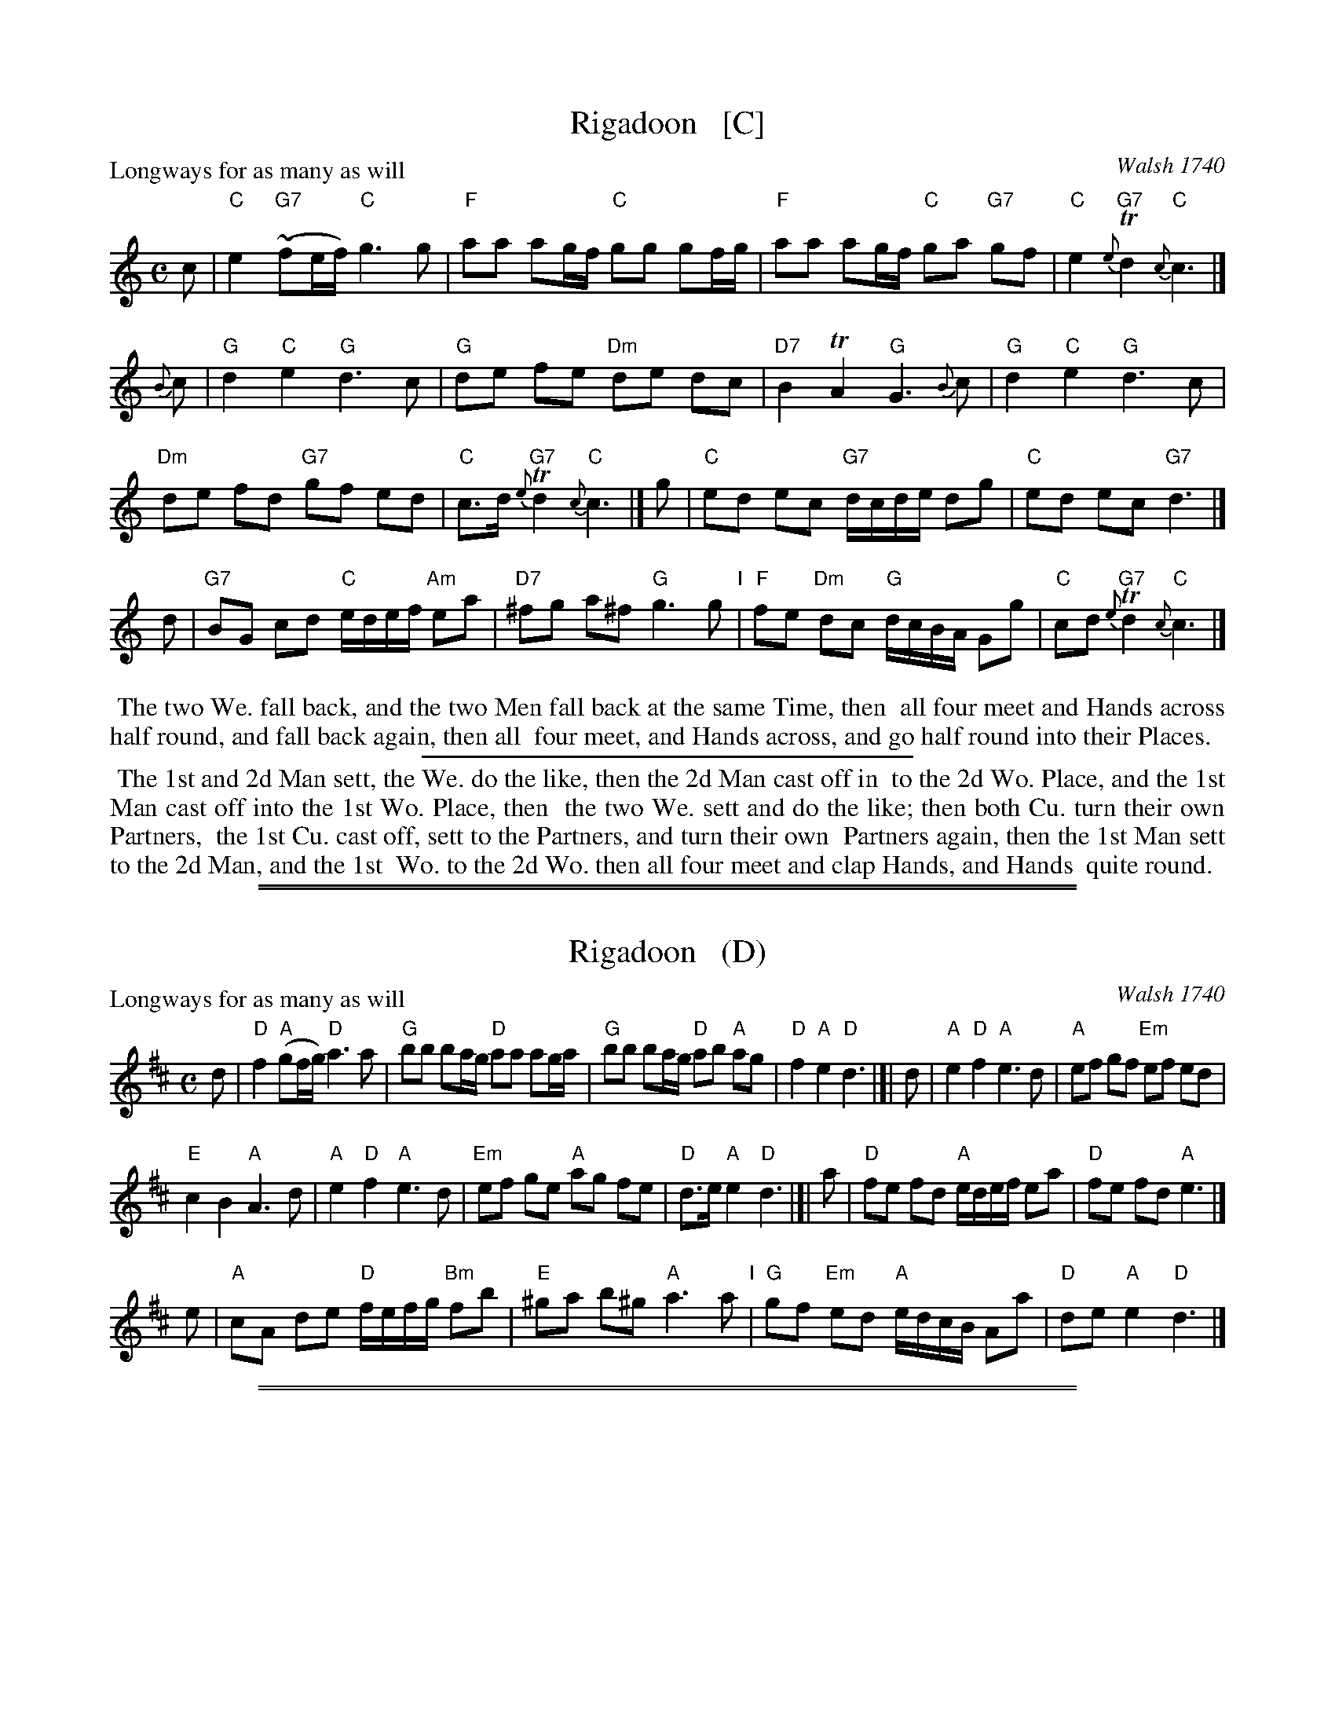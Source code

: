 
X: 1
T: Rigadoon   [C]
O: Walsh 1740
P: Longways for as many as will
%R: reel
B: "The Compleat Country Dancing-Master" printed by John Walsh, London ca. 1740
S: 6: CCDM1 http://imslp.org/wiki/The_Compleat_Country_Dancing-Master_(Various) V.1 p.108 #156 (216)
Z: 2013 John Chambers <jc:trillian.mit.edu>
M: C
L: 1/8
K: C
% - - - - - - - - - - - - - - - - - - - - - - - - -
c |\
"C"e2 "G7"(~fe/f/) "C"g3 g | "F"aa ag/f/ "C"gg gf/g/ |\
"F"aa ag/f/ "C"ga "G7"gf | "C"e2 "G7"{e}Td2 "C"{c}c3 |]
{B}c |\
"G"d2 "C"e2 "G"d3 c | "G"de fe "Dm"de dc |\
"D7"B2 TA2 "G"G3 {B}c | "G"d2 "C"e2 "G"d3 c |
"Dm"de fd "G7"gf ed | "C"c>d "G7"{e}Td2 "C"{c}c3 |]\
g |\
"C"ed ec "G7"d/c/d/e/ dg | "C"ed ec "G7"d3 |]
d |\
"G7"BG cd "C"e/d/e/f/ "Am"ea | "D7"^fg a^f "G"g3 g "I"|\
"F"fe "Dm"dc "G"d/c/B/A/ Gg | "C"cd "G7"{e}Td2 "C"{c}c3 |]
% - - - - - - - - - - - - - - - - - - - - - - - - -
%%begintext align
%% The two We. fall back, and the two Men fall back at the same Time, then
%% all four meet and Hands across half round, and fall back again, then all
%% four meet, and Hands across, and go half round into their Places.
%%endtext
%%sep 1 1 300
%%begintext align
%% The 1st and 2d Man sett, the We. do the like, then the 2d Man cast off in
%% to the 2d Wo. Place, and the 1st Man cast off into the 1st Wo. Place, then
%% the two We. sett and do the like; then both Cu. turn their own Partners,
%% the 1st Cu. cast off, sett to the Partners, and turn their own
%% Partners again, then the 1st Man sett to the 2d Man, and the 1st
%% Wo. to the 2d Wo. then all four meet and clap Hands, and Hands
%% quite round.
%%endtext

%%sep 1 1 500
%%sep 1 1 500

X: 1
T: Rigadoon   (D)
O: Walsh 1740
P: Longways for as many as will
%R: reel
B: "The Compleat Country Dancing-Master" printed by John Walsh, London ca. 1740
S: 6: CCDM1 http://imslp.org/wiki/The_Compleat_Country_Dancing-Master_(Various) V.1 p.108 #156 (216)
Z: 2013 John Chambers <jc:trillian.mit.edu>
M: C
L: 1/8
K: D
% - - - - - - - - - - - - - - - - - - - - - - - - -
d |\
"D"f2 "A"(gf/g/) "D"a3 a | "G"bb ba/g/ "D"aa ag/a/ |\
"G"bb ba/g/ "D"ab "A"ag | "D"f2 "A"e2 "D"d3 |]| d |\
"A"e2 "D"f2 "A"e3 d | "A"ef gf "Em"ef ed |
"E"c2 B2 "A"A3 d | "A"e2 "D"f2 "A"e3 d |\
"Em"ef ge "A"ag fe | "D"d>e "A"e2 "D"d3 |]| a |\
"D"fe fd "A"e/d/e/f/ ea | "D"fe fd "A"e3 |]
e |\
"A"cA de "D"f/e/f/g/ "Bm"fb | "E"^ga b^g "A"a3 a "I"|\
"G"gf "Em"ed "A"e/d/c/B/ Aa | "D"de "A"e2 "D"d3 |]
% - - - - - - - - - - - - - - - - - - - - - - - - -

%%sep 1 1 500
%%sep 1 1 500

X: 1
T: Rigadoon   (G)
O: Walsh 1740
P: Longways for as many as will
%R: reel
B: "The Compleat Country Dancing-Master" printed by John Walsh, London ca. 1740
S: 6: CCDM1 http://imslp.org/wiki/The_Compleat_Country_Dancing-Master_(Various) V.1 p.108 #156 (216)
Z: 2013 John Chambers <jc:trillian.mit.edu>
M: C
L: 1/8
K: G
% - - - - - - - - - - - - - - - - - - - - - - - - -
G |\
"G"B2 "D"(cB/c/) "G"d3 d | "C"ee ed/c/ "G"dd dc/d/ |\
"C"ee ed/c/ "G"de "D"dc | "G"B2 "D"A2 "G"G3 |]| G |\
"D"A2 "G"B2 "D"A3 G | "D"AB cB "Am"AB AG |
"A"F2 E2 "D"D3 G | "D"A2 "G"B2 "D"A3 G |\
"Am"AB cA "D"dc BA | "G"G>A "D"A2 "G"G3 |]| d |\
"G"BA BG "D"A/G/A/B/ Ad | "G"BA BG "D"A3 |]
A |\
"D"FD GA "G"B/A/B/c/ "Em"Be | "A"^cd e^c "D"d3 d "I"|\
"C"cB "Am"AG "D"A/G/F/E/ Dd | "G"GA "D"A2 "G"G3 |]
% - - - - - - - - - - - - - - - - - - - - - - - - -
